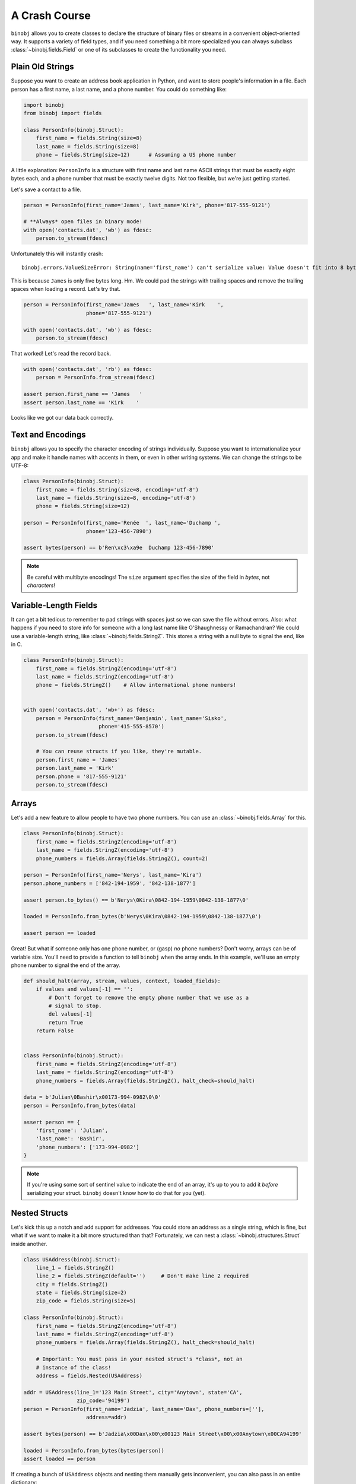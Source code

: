 A Crash Course
==============

``binobj`` allows you to create classes to declare the structure of binary files
or streams in a convenient object-oriented way. It supports a variety of field
types, and if you need something a bit more specialized you can always subclass
:class:`~binobj.fields.Field` or one of its subclasses to create the functionality
you need.

Plain Old Strings
-----------------

Suppose you want to create an address book application in Python, and want to
store people's information in a file. Each person has a first name, a last name,
and a phone number. You could do something like:

.. code-block:: python

    import binobj
    from binobj import fields

    class PersonInfo(binobj.Struct):
        first_name = fields.String(size=8)
        last_name = fields.String(size=8)
        phone = fields.String(size=12)      # Assuming a US phone number

A little explanation: ``PersonInfo`` is a structure with first name and last
name ASCII strings that must be exactly eight bytes each, and a phone number that
must be exactly twelve digits. Not too flexible, but we're just getting started.

Let's save a contact to a file.

.. code-block:: python

    person = PersonInfo(first_name='James', last_name='Kirk', phone='817-555-9121')

    # **Always* open files in binary mode!
    with open('contacts.dat', 'wb') as fdesc:
        person.to_stream(fdesc)

Unfortunately this will instantly crash::

    binobj.errors.ValueSizeError: String(name='first_name') can't serialize value: Value doesn't fit into 8 bytes.

This is because ``James`` is only five bytes long. Hm. We could pad the strings
with trailing spaces and remove the trailing spaces when loading a record. Let's
try that.


.. code-block:: python

    person = PersonInfo(first_name='James   ', last_name='Kirk    ',
                        phone='817-555-9121')

    with open('contacts.dat', 'wb') as fdesc:
        person.to_stream(fdesc)

That worked! Let's read the record back.

.. code-block:: python

    with open('contacts.dat', 'rb') as fdesc:
        person = PersonInfo.from_stream(fdesc)

    assert person.first_name == 'James   '
    assert person.last_name == 'Kirk    '

Looks like we got our data back correctly.

Text and Encodings
------------------

``binobj`` allows you to specify the character encoding of strings individually.
Suppose you want to internationalize your app and make it handle names with
accents in them, or even in other writing systems. We can change the strings to
be UTF-8:

.. code-block:: python

    class PersonInfo(binobj.Struct):
        first_name = fields.String(size=8, encoding='utf-8')
        last_name = fields.String(size=8, encoding='utf-8')
        phone = fields.String(size=12)

    person = PersonInfo(first_name='Renée  ', last_name='Duchamp ',
                        phone='123-456-7890')

    assert bytes(person) == b'Ren\xc3\xa9e  Duchamp 123-456-7890'

.. note::

    Be careful with multibyte encodings! The ``size`` argument specifies the size
    of the field in *bytes*, not *characters*!


Variable-Length Fields
----------------------

It can get a bit tedious to remember to pad strings with spaces just so we can
save the file without errors. Also: what happens if you need to store info for
someone with a long last name like O'Shaughnessy or Ramachandran? We could use a
variable-length string, like :class:`~binobj.fields.StringZ`. This stores a
string with a null byte to signal the end, like in C.

.. code-block:: python

    class PersonInfo(binobj.Struct):
        first_name = fields.StringZ(encoding='utf-8')
        last_name = fields.StringZ(encoding='utf-8')
        phone = fields.StringZ()    # Allow international phone numbers!


    with open('contacts.dat', 'wb+') as fdesc:
        person = PersonInfo(first_name='Benjamin', last_name='Sisko',
                            phone='415-555-8570')
        person.to_stream(fdesc)

        # You can reuse structs if you like, they're mutable.
        person.first_name = 'James'
        person.last_name = 'Kirk'
        person.phone = '817-555-9121'
        person.to_stream(fdesc)

Arrays
------

Let's add a new feature to allow people to have two phone numbers. You can use
an :class:`~binobj.fields.Array` for this.


.. code-block:: python

    class PersonInfo(binobj.Struct):
        first_name = fields.StringZ(encoding='utf-8')
        last_name = fields.StringZ(encoding='utf-8')
        phone_numbers = fields.Array(fields.StringZ(), count=2)

    person = PersonInfo(first_name='Nerys', last_name='Kira')
    person.phone_numbers = ['842-194-1959', '842-138-1877']

    assert person.to_bytes() == b'Nerys\0Kira\0842-194-1959\0842-138-1877\0'

    loaded = PersonInfo.from_bytes(b'Nerys\0Kira\0842-194-1959\0842-138-1877\0')

    assert person == loaded

Great! But what if someone only has one phone number, or (gasp) *no* phone
numbers? Don't worry, arrays can be of variable size. You'll need to provide a
function to tell ``binobj`` when the array ends. In this example, we'll use an
empty phone number to signal the end of the array.

.. code-block:: python

    def should_halt(array, stream, values, context, loaded_fields):
        if values and values[-1] == '':
            # Don't forget to remove the empty phone number that we use as a
            # signal to stop.
            del values[-1]
            return True
        return False


    class PersonInfo(binobj.Struct):
        first_name = fields.StringZ(encoding='utf-8')
        last_name = fields.StringZ(encoding='utf-8')
        phone_numbers = fields.Array(fields.StringZ(), halt_check=should_halt)

    data = b'Julian\0Bashir\x00173-994-0982\0\0'
    person = PersonInfo.from_bytes(data)

    assert person == {
        'first_name': 'Julian',
        'last_name': 'Bashir',
        'phone_numbers': ['173-994-0982']
    }

.. note::

    If you're using some sort of sentinel value to indicate the end of an array,
    it's up to you to add it *before* serializing your struct. ``binobj`` doesn't
    know how to do that for you (yet).

Nested Structs
--------------

Let's kick this up a notch and add support for addresses. You could store an
address as a single string, which is fine, but what if we want to make it a bit
more structured than that? Fortunately, we can nest a :class:`~binobj.structures.Struct`
inside another.

.. code-block:: python

    class USAddress(binobj.Struct):
        line_1 = fields.StringZ()
        line_2 = fields.StringZ(default='')     # Don't make line 2 required
        city = fields.StringZ()
        state = fields.String(size=2)
        zip_code = fields.String(size=5)

    class PersonInfo(binobj.Struct):
        first_name = fields.StringZ(encoding='utf-8')
        last_name = fields.StringZ(encoding='utf-8')
        phone_numbers = fields.Array(fields.StringZ(), halt_check=should_halt)

        # Important: You must pass in your nested struct's *class*, not an
        # instance of the class!
        address = fields.Nested(USAddress)

    addr = USAddress(line_1='123 Main Street', city='Anytown', state='CA',
                     zip_code='94199')
    person = PersonInfo(first_name='Jadzia', last_name='Dax', phone_numbers=[''],
                        address=addr)

    assert bytes(person) == b'Jadzia\x00Dax\x00\x00123 Main Street\x00\x00Anytown\x00CA94199'

    loaded = PersonInfo.from_bytes(bytes(person))
    assert loaded == person

If creating a bunch of ``USAddress`` objects and nesting them manually gets
inconvenient, you can also pass in an entire dictionary:

.. code-block:: python

    info = {
        'first_name': 'Jadzia',
        'last_name': 'Dax',
        'phone_numbers': [''],
        'address': {
            'line_1': '123 Main Street',
            'line_2': '',
            'city': 'Anytown',
            'state': 'CA',
            'zip_code': '94199',
        }
    }

    person = PersonInfo(**info)
    bytes(person)


Arrays of Structs
-----------------

Can you make arrays of nested structs? Absolutely! We can take advantage of that
to support multiple addresses for a single person. We'll indicate the number of
addresses a person has using an integer field.

As of version 0.3.0 you can use a :class:`~binobj.fields.Field` as the array size,
so instead of creating a halting function like we did with ``phone_numbers``, we
can pass ``n_addresses`` as the value for ``count``:

.. code-block:: python

    # USAddress stays the same

    class PersonInfo(binobj.Struct):
        first_name = fields.StringZ(encoding='utf-8')
        last_name = fields.StringZ(encoding='utf-8')
        phone_numbers = fields.Array(fields.StringZ(), halt_check=should_halt)
        n_addresses = fields.UInt8()    # 0-255 addresses
        addresses = fields.Array(fields.Nested(USAddress), count=n_addresses)

    # Now let's write it to a file.
    addresses = USAddress(line_1='123 Main Street', city='Anytown', state='CA',
                          zip_code='94199')
    person = PersonInfo(first_name='Jadzia', last_name='Dax', phone_numbers=[''],
                        n_addresses=1, addresses=[addr])

    assert bytes(person) == b'Jadzia\x00Dax\x00\x00\x01123 Main Street\x00\x00Anytown\x00CA94199'

    loaded = PersonInfo.from_bytes(bytes(person))
    assert loaded == person


Creating Custom Fields
----------------------

Suppose we want to give users the ability to record someone's birthday. ``binobj``
doesn't have a ``Date`` type, so we're going to have to roll our own. There's a
number of ways we can represent a date but the easiest way seems to be to record
the date as a string in ``YYYYMMDD`` format.

When you're creating your own field, there are only two methods you must implement
yourself: ``_do_load`` and ``_do_dump``.

Always keep in mind: The ``stream`` argument to these methods is always a binary
stream that reads and writes :class:`bytes`, so be sure to encode and decode
your strings accordingly.

.. code-block:: python

    import datetime

    class Date(binobj.Field):
        def _do_load(self, stream, context):
            """Load a date from the stream."""
            date_bytes = stream.read(8)
            date_string = date_bytes.decode('ascii')

            timestamp = datetime.datetime.strptime(date_string, '%Y%m%d')
            return timestamp.date()

        def _do_dump(self, stream, data, context):
            """Dump a date into the stream."""
            # Let the user pass in a date or datetime
            if isinstance(data, datetime.datetime):
                data = data.date()

            date_string = data.strftime('%Y%m%d')
            stream.write(date_string.encode('ascii'))

Putting It All Together
-----------------------

Let's look at the final version of our file:

.. code-block:: python

    import datetime

    import binobj
    from binobj import fields


    class Date(binobj.Field):
        def _do_load(self, stream, context, loaded_fields):
            """Load a date from the stream."""
            date_bytes = stream.read(8)
            date_string = date_bytes.decode('ascii')

            timestamp = datetime.datetime.strptime(date_string, '%Y%m%d')
            return timestamp.date()

        def _do_dump(self, stream, data, context, all_fields):
            """Dump a date into the stream."""
            # Let the user pass in a date or datetime
            if isinstance(data, datetime.datetime):
                data = data.date()

            date_string = data.strftime('%Y%m%d')
            stream.write(date_string.encode('ascii'))


    class USAddress(binobj.Struct):
        line_1 = fields.StringZ()
        line_2 = fields.StringZ(default='')
        city = fields.StringZ()
        state = fields.String(size=2)
        zip_code = fields.String(size=5)


    def should_halt_phones(array, stream, values, context, loaded_fields):
        if values and values[-1] == '':
            del values[-1]
            return True
        return False

    def should_halt_addrs(array, stream, values, context, loaded_fields):
        return len(values) >= loaded_fields['n_addresses']


    class PersonInfo(binobj.Struct):
        first_name = fields.StringZ(encoding='utf-8')
        last_name = fields.StringZ(encoding='utf-8')
        birthday = Date()
        phone_numbers = fields.Array(fields.StringZ(),
                                     halt_check=should_halt_phones)
        n_addresses = fields.UInt8()
        addresses = fields.Array(fields.Nested(USAddress),
                                 halt_check=should_halt_addrs)

    addr_1 = USAddress(line_1='123 Main Street', line_2='Apt #104', city='Anytown',
                       state='TX', zip_code='75710')
    addr_2 = USAddress(line_1='456 22nd Street', city='Townsville', state='IL',
                       zip_code='60184')
    person = PersonInfo(
        first_name='Miles',
        last_name="O'Brien",
        birthday=datetime.date(2205, 10, 15),
        phone_numbers=['586-188-1958', '586-002-0611', ''],
        n_addresses=2,
        addresses=[addr_1, addr_2])

    assert bytes(person) == b"Miles\x00O'Brien\x0022051015586-188-1958\x00" \
                            b"586-002-0611\x00\x00\x02123 Main Street\x00" \
                            b"Apt #104\x00Anytown\x00TX75710456 22nd Street\x00" \
                            b"\x00Townsville\x00IL60184"

    loaded = PersonInfo.from_bytes(bytes(person))

    # We need to append the sentinel value to the phone numbers because it gets
    # stripped out when loading, but we had to put it in manually in ``person``.
    loaded.phone_numbers.append('')
    assert loaded == person


Pretty cool, huh? There's loads more you can do. Check out the ``full_examples``
directory in the tests for more real-world examples of what you can do. The
documentation in :mod:`~binobj.fields` and :mod:`binobj.structures` might also
be of interest to you.
